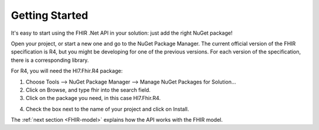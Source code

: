 .. _api-getting-started:

===============
Getting Started
===============

It's easy to start using the FHIR .Net API in your solution: just add the right NuGet package!

Open your project, or start a new one and go to the NuGet Package Manager.
The current official version of the FHIR specification is R4, but you might be developing for one
of the previous versions. For each version of the specification, there is a corresponding library.

For R4, you will need the Hl7.Fhir.R4 package:

1.	Choose Tools --> NuGet Package Manager --> Manage NuGet Packages for Solution...

2.	Click on Browse, and type fhir into the search field.

3.	Click on the package you need, in this case Hl7.Fhir.R4.

.. image:: ./images/nuget_pm.png
  :align: center

4.	Check the box next to the name of your project and click on Install.


The :ref:`next section <FHIR-model>` explains how the API works with the FHIR model.


.. |br| raw:: html

   <br />
